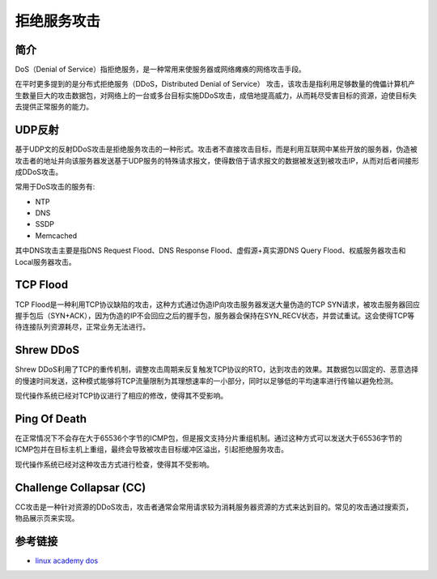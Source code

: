 拒绝服务攻击
================================

简介
--------------------------------
DoS（Denial of Service）指拒绝服务，是一种常用来使服务器或网络瘫痪的网络攻击手段。

在平时更多提到的是分布式拒绝服务（DDoS，Distributed Denial of Service） 攻击，该攻击是指利用足够数量的傀儡计算机产生数量巨大的攻击数据包，对网络上的一台或多台目标实施DDoS攻击，成倍地提高威力，从而耗尽受害目标的资源，迫使目标失去提供正常服务的能力。

UDP反射
--------------------------------
基于UDP文的反射DDoS攻击是拒绝服务攻击的一种形式。攻击者不直接攻击目标，而是利用互联网中某些开放的服务器，伪造被攻击者的地址并向该服务器发送基于UDP服务的特殊请求报文，使得数倍于请求报文的数据被发送到被攻击IP，从而对后者间接形成DDoS攻击。

常用于DoS攻击的服务有:

- NTP
- DNS
- SSDP
- Memcached

其中DNS攻击主要是指DNS Request Flood、DNS Response Flood、虚假源+真实源DNS Query Flood、权威服务器攻击和Local服务器攻击。

TCP Flood
--------------------------------
TCP Flood是一种利用TCP协议缺陷的攻击，这种方式通过伪造IP向攻击服务器发送大量伪造的TCP SYN请求，被攻击服务器回应握手包后（SYN+ACK），因为伪造的IP不会回应之后的握手包，服务器会保持在SYN_RECV状态，并尝试重试。这会使得TCP等待连接队列资源耗尽，正常业务无法进行。

Shrew DDoS
--------------------------------
Shrew DDoS利用了TCP的重传机制，调整攻击周期来反复触发TCP协议的RTO，达到攻击的效果。其数据包以固定的、恶意选择的慢速时间发送，这种模式能够将TCP流量限制为其理想速率的一小部分，同时以足够低的平均速率进行传输以避免检测。

现代操作系统已经对TCP协议进行了相应的修改，使得其不受影响。

Ping Of Death
--------------------------------
在正常情况下不会存在大于65536个字节的ICMP包，但是报文支持分片重组机制。通过这种方式可以发送大于65536字节的ICMP包并在目标主机上重组，最终会导致被攻击目标缓冲区溢出，引起拒绝服务攻击。

现代操作系统已经对这种攻击方式进行检查，使得其不受影响。

Challenge Collapsar (CC)
--------------------------------
CC攻击是一种针对资源的DDoS攻击，攻击者通常会常用请求较为消耗服务器资源的方式来达到目的。常见的攻击通过搜索页，物品展示页来实现。

参考链接
--------------------------------
- `linux academy dos <https://linuxacademy.com/howtoguides/posts/show/topic/13191-denial-of-service-dos>`_
